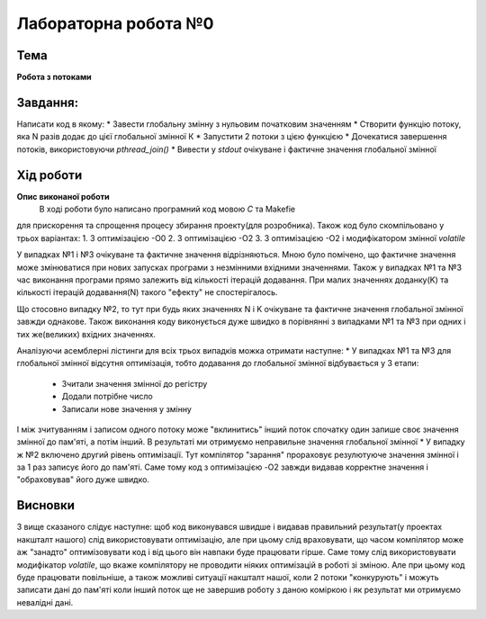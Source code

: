 =============================================
Лабораторна робота №0
=============================================

Тема
------

**Робота з потоками**

Завдання:
-------
Написати код в якому:
* Завести глобальну змінну з нульовим початковим значенням
* Створити функцію потоку, яка N разів додає до цієї глобальної змінної К
* Запустити 2 потоки з цією функцією
* Дочекатися завершення потоків, використовуючи `pthread_join()`
* Вивести у *stdout* очікуване і фактичне значення глобальної змінної

Хід роботи
-------

**Опис виконаної роботи** 
	В ході роботи було написано програмний код мовою *С* та Makefie 
для прискорення та спрощення процесу збирання проекту(для розробника). Також код було скомпільовано у трьох варіантах:
1. З оптимізацією -О0
2. З оптимізацією -О2
3. З оптимізацією -О2 і модифікатором змінної `volatile`

У випадках №1 і №3 очікуване та фактичне значення відрізняються. Мною було помічено, що фактичне значення може змінюватися при нових запусках програми з незмінними вхідними значеннями. Також у випадках №1 та №3 час виконання програми прямо залежить від кількості ітерацій додавання.
При малих значеннях доданку(K) та кількості ітерацій додавання(N) такого "ефекту" не спостерігалось.

Що стосовно випадку №2, то тут при будь яких значеннях N і K очікуване та фактичне значення глобальної змінної завжди однакове. Також виконання коду виконується дуже швидко в порівнянні з випадками №1 та №3 при одних і тих же(великих) вхідних значеннях.

Аналізуючи асемблерні лістинги для всіх трьох випадків можка отримати наступне:
* У випадках №1 та №3 для глобальної змінної відсутня оптимізація, тобто додавання до глобальної змінної відбувається у 3 етапи:
    - Зчитали значення змінної до регістру
    - Додали потрібне число
    - Записали нове значення у змінну
І між зчитуванням і записом одного потоку може "вклинитись" інший поток спочатку один запише своє значення змінної до пам'яті, а потім інший. В результаті ми отримуємо неправильне значення глобальної змінної
* У випадку ж №2 включено другий рівень оптимізації. Тут компілятор "зарання" прораховує резулютуюче значення змінної і за 1 раз записує його до пам'яті. Саме тому код з оптимізацією -O2 завжди видавав корректне значення і "обраховував" його дуже швидко.



Висновки
-------
З вище сказаного слідує наступне: щоб код виконувався швидше і видавав правильний результат(у проектах накшталт нашого) слід використовувати оптимізацію, але при цьому слід враховувати, що часом компілятор може аж "занадто" оптимізовувати код і від цього він навпаки буде працювати гірше. Саме тому слід використовувати модифікатор *volatile*, що вкаже компілятору не проводити ніяких оптимізацій в роботі зі зміною. Але при цьому код буде працювати повільніше, а також можливі ситуації накшталт нашої, коли 2 потоки "конкурують" і можуть записати дані до пам'яті коли інший поток ще не завершив роботу з даною коміркою і як результат ми отримуємо невалідні дані.


